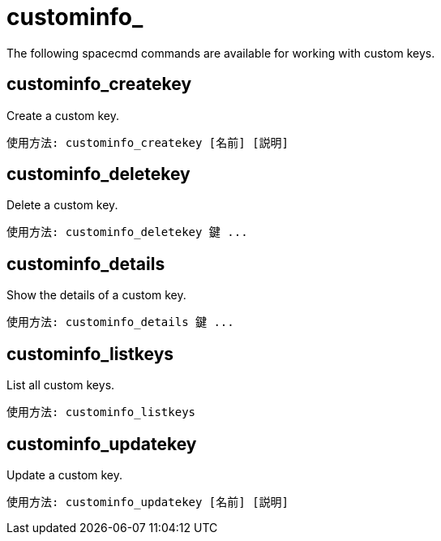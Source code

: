 [[ref-spacecmd-custominfo]]
= custominfo_

The following spacecmd commands are available for working with custom keys.



== custominfo_createkey

Create a custom key.

[source]
--
使用方法: custominfo_createkey [名前] [説明]
--



== custominfo_deletekey

Delete a custom key.

[source]
--
使用方法: custominfo_deletekey 鍵 ...
--



== custominfo_details

Show the details of a custom key.

[source]
--
使用方法: custominfo_details 鍵 ...
--



== custominfo_listkeys

List all custom keys.

[source]
--
使用方法: custominfo_listkeys
--



== custominfo_updatekey

Update a custom key.

[source]
--
使用方法: custominfo_updatekey [名前] [説明]
--
